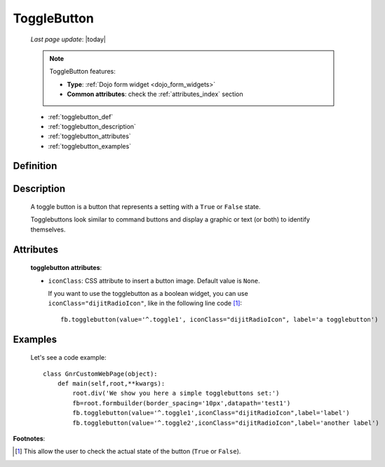 .. _togglebutton:

============
ToggleButton
============
    
    *Last page update*: |today|
    
    .. note:: ToggleButton features:
              
              * **Type**: :ref:`Dojo form widget <dojo_form_widgets>`
              * **Common attributes**: check the :ref:`attributes_index` section
              
    * :ref:`togglebutton_def`
    * :ref:`togglebutton_description`
    * :ref:`togglebutton_attributes`
    * :ref:`togglebutton_examples`
    
.. _togglebutton_def:

Definition
==========

    .. automethod:: gnr.web.gnrwebstruct.GnrDomSrc_dojo_11.togglebutton
        

.. _togglebutton_description:

Description
===========

    A toggle button is a button that represents a setting with a ``True`` or ``False`` state.
    
    Togglebuttons look similar to command buttons and display a graphic or text (or both) to identify themselves.

.. _togglebutton_attributes:

Attributes
==========
    
    **togglebutton attributes**:
    
    * ``iconClass``: CSS attribute to insert a button image. Default value is ``None``.
    
      If you want to use the togglebutton as a boolean widget, you can use ``iconClass="dijitRadioIcon"``, like in the following line code [#]_::
    
        fb.togglebutton(value='^.toggle1', iconClass="dijitRadioIcon", label='a togglebutton')
        
.. _togglebutton_examples:

Examples
========

    Let's see a code example::
    
        class GnrCustomWebPage(object):
            def main(self,root,**kwargs):
                root.div('We show you here a simple togglebuttons set:')
                fb=root.formbuilder(border_spacing='10px',datapath='test1')
                fb.togglebutton(value='^.toggle1',iconClass="dijitRadioIcon",label='label')
                fb.togglebutton(value='^.toggle2',iconClass="dijitRadioIcon",label='another label')

**Footnotes**:

.. [#] This allow the user to check the actual state of the button (``True`` or ``False``).